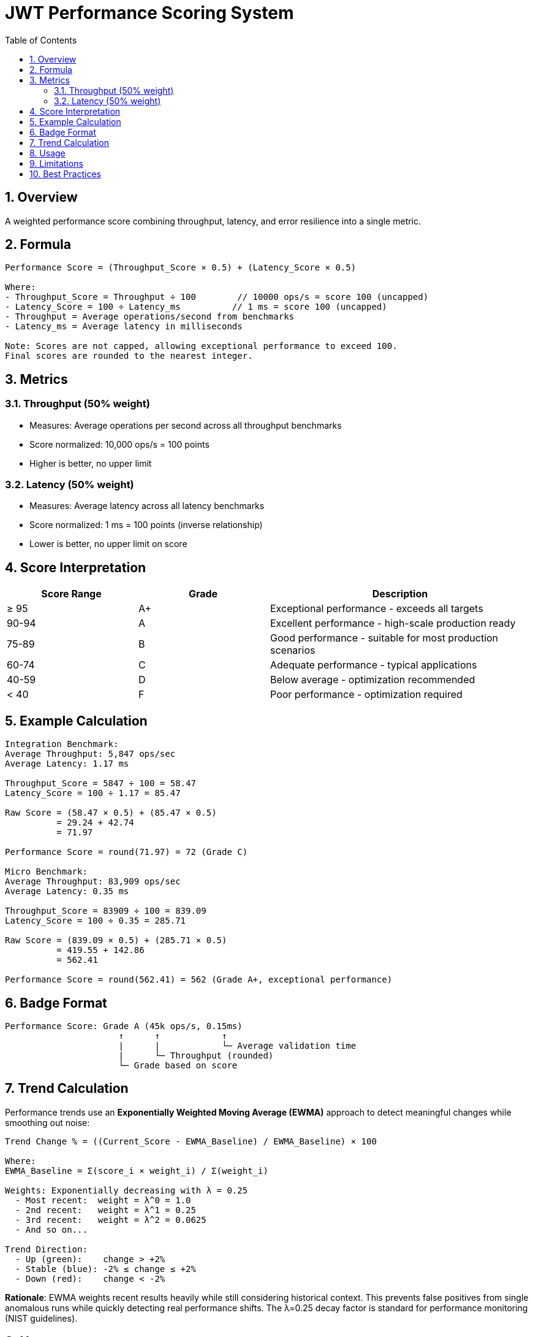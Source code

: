 = JWT Performance Scoring System
:toc: left
:toclevels: 3
:toc-title: Table of Contents
:sectnums:
:source-highlighter: highlight.js


== Overview

A weighted performance score combining throughput, latency, and error resilience into a single metric.

== Formula

[source,text]
----
Performance Score = (Throughput_Score × 0.5) + (Latency_Score × 0.5)

Where:
- Throughput_Score = Throughput ÷ 100        // 10000 ops/s = score 100 (uncapped)
- Latency_Score = 100 ÷ Latency_ms          // 1 ms = score 100 (uncapped)
- Throughput = Average operations/second from benchmarks
- Latency_ms = Average latency in milliseconds

Note: Scores are not capped, allowing exceptional performance to exceed 100.
Final scores are rounded to the nearest integer.
----

== Metrics

=== Throughput (50% weight)

* Measures: Average operations per second across all throughput benchmarks
* Score normalized: 10,000 ops/s = 100 points
* Higher is better, no upper limit

=== Latency (50% weight)

* Measures: Average latency across all latency benchmarks
* Score normalized: 1 ms = 100 points (inverse relationship)
* Lower is better, no upper limit on score

== Score Interpretation

[cols="1,1,2", options="header"]
|===
|Score Range |Grade |Description

|≥ 95
|A+
|Exceptional performance - exceeds all targets

|90-94
|A
|Excellent performance - high-scale production ready

|75-89
|B
|Good performance - suitable for most production scenarios

|60-74
|C
|Adequate performance - typical applications

|40-59
|D
|Below average - optimization recommended

|< 40
|F
|Poor performance - optimization required
|===

== Example Calculation

[source,text]
----
Integration Benchmark:
Average Throughput: 5,847 ops/sec
Average Latency: 1.17 ms

Throughput_Score = 5847 ÷ 100 = 58.47
Latency_Score = 100 ÷ 1.17 = 85.47

Raw Score = (58.47 × 0.5) + (85.47 × 0.5)
          = 29.24 + 42.74
          = 71.97

Performance Score = round(71.97) = 72 (Grade C)

Micro Benchmark:
Average Throughput: 83,909 ops/sec
Average Latency: 0.35 ms

Throughput_Score = 83909 ÷ 100 = 839.09
Latency_Score = 100 ÷ 0.35 = 285.71

Raw Score = (839.09 × 0.5) + (285.71 × 0.5)
          = 419.55 + 142.86
          = 562.41

Performance Score = round(562.41) = 562 (Grade A+, exceptional performance)
----

== Badge Format

[source,text]
----
Performance Score: Grade A (45k ops/s, 0.15ms)
                      ↑      ↑            ↑
                      |      |            └─ Average validation time
                      |      └─ Throughput (rounded)
                      └─ Grade based on score
----

== Trend Calculation

Performance trends use an **Exponentially Weighted Moving Average (EWMA)** approach to detect meaningful changes while smoothing out noise:

[source,text]
----
Trend Change % = ((Current_Score - EWMA_Baseline) / EWMA_Baseline) × 100

Where:
EWMA_Baseline = Σ(score_i × weight_i) / Σ(weight_i)

Weights: Exponentially decreasing with λ = 0.25
  - Most recent:  weight = λ^0 = 1.0
  - 2nd recent:   weight = λ^1 = 0.25
  - 3rd recent:   weight = λ^2 = 0.0625
  - And so on...

Trend Direction:
  - Up (green):    change > +2%
  - Stable (blue): -2% ≤ change ≤ +2%
  - Down (red):    change < -2%
----

**Rationale**: EWMA weights recent results heavily while still considering historical context. This prevents false positives from single anomalous runs while quickly detecting real performance shifts. The λ=0.25 decay factor is standard for performance monitoring (NIST guidelines).

== Usage

* **Regression Detection**: Track performance over releases
* **Optimization Tracking**: Measure improvement impact
* **Capacity Planning**: Understand performance characteristics

== Limitations

* Environment dependent (hardware, JVM settings)
* Based on synthetic test tokens
* Single library performance only

== Best Practices

1. Focus on trends over absolute values
2. Use consistent test environments
3. Run multiple iterations for accuracy
4. Consider context when interpreting results